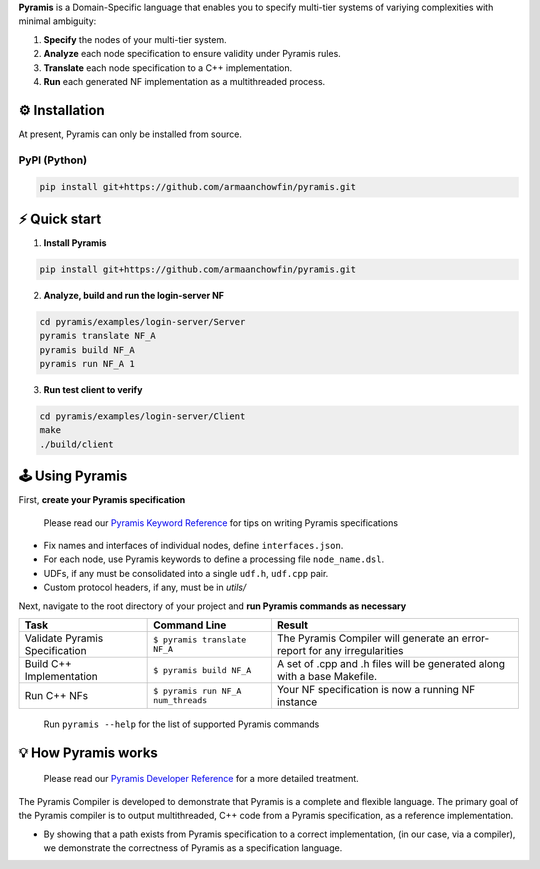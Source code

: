 **Pyramis** is a Domain-Specific language that enables you to specify multi-tier systems of variying complexities with minimal ambiguity:

#. **Specify** the nodes of your multi-tier system.
#. **Analyze** each node specification to ensure validity under Pyramis rules.
#. **Translate** each node specification to a C++ implementation.
#. **Run** each generated NF implementation as a multithreaded process.

⚙️ Installation
============
At present, Pyramis can only be installed from source.

PyPI (Python)
-------------
.. code-block:: bash

   pip install git+https://github.com/armaanchowfin/pyramis.git

⚡️ Quick start
===========

#. **Install Pyramis**

.. code-block:: bash

   pip install git+https://github.com/armaanchowfin/pyramis.git


2. **Analyze, build and run the login-server NF**

.. code-block:: bash

   cd pyramis/examples/login-server/Server
   pyramis translate NF_A
   pyramis build NF_A
   pyramis run NF_A 1

3. **Run test client to verify** 

.. code-block:: bash

   cd pyramis/examples/login-server/Client
   make
   ./build/client



🕹️ Using Pyramis
=================

First, **create your Pyramis specification**

   Please read our `Pyramis Keyword Reference <docs/pyramis-keywords.md>`_ for tips on writing Pyramis specifications

- Fix names and interfaces of individual nodes, define ``interfaces.json``.

- For each node, use Pyramis keywords to define a processing file ``node_name.dsl``. 

- UDFs, if any must be consolidated into a single ``udf.h``, ``udf.cpp`` pair. 

- Custom protocol headers, if any, must be in `utils/`

Next, navigate to the root directory of your project and **run Pyramis commands as necessary**

+-----------------------------------------------+-----------------------------------------------------------------------------------------------------+-----------------------------------------------------------------------------+
| Task                                          | Command Line                                                                                        | Result                                                                      |
+===============================================+=====================================================================================================+=============================================================================+
| Validate Pyramis Specification                || ``$ pyramis translate NF_A``                                                                       || The Pyramis Compiler will generate an error-report for any irregularities  |
+-----------------------------------------------+-----------------------------------------------------------------------------------------------------+-----------------------------------------------------------------------------+
| Build C++ Implementation                      || ``$ pyramis build NF_A``                                                                           || A set of .cpp and .h files will be generated along with a base Makefile.   |
+-----------------------------------------------+-----------------------------------------------------------------------------------------------------+-----------------------------------------------------------------------------+
| Run C++ NFs                                   || ``$ pyramis run NF_A num_threads``                                                                 || Your NF specification is now a running NF instance                         |
+-----------------------------------------------+-----------------------------------------------------------------------------------------------------+-----------------------------------------------------------------------------+

   Run ``pyramis --help`` for the list of supported Pyramis commands

💡 How Pyramis works
==================

   Please read our `Pyramis Developer Reference <docs/dev-docs.md>`_ for a more detailed treatment.

The Pyramis Compiler is developed to demonstrate that Pyramis is a complete and flexible language. The primary goal of the Pyramis compiler is to output multithreaded, C++
code from a Pyramis specification, as a reference implementation. 

- By showing that a path exists from Pyramis specification to a correct implementation, (in our case, via a compiler), we demonstrate the correctness of Pyramis as a specification language.

